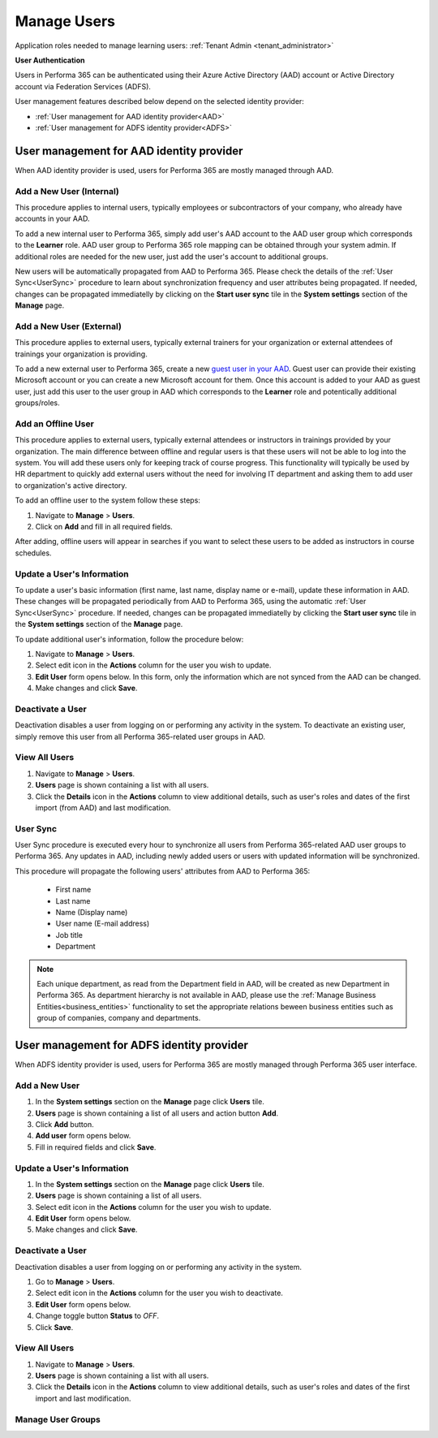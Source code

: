.. _manage_users:

Manage Users
============

Application roles needed to manage learning users: :ref:`Tenant Admin <tenant_administrator>`

**User Authentication**

Users in Performa 365 can be authenticated using their Azure Active Directory (AAD) account or Active Directory account via Federation Services (ADFS). 

User management features described below depend on the selected identity provider:

* :ref:`User management for AAD identity provider<AAD>`
* :ref:`User management for ADFS identity provider<ADFS>`

.. _AAD:

User management for AAD identity provider
^^^^^^^^^^^^^^^^^^^^^^^^^^^^^^^^^^^^^^^^^^

When AAD identity provider is used, users for Performa 365 are mostly managed through AAD.

Add a New User (Internal)
******************************

This procedure applies to internal users, typically employees or subcontractors of your company, who already have accounts in your AAD.

To add a new internal user to Performa 365, simply add user's AAD account to the AAD user group which corresponds to the **Learner** role. AAD user group to Performa 365 role mapping can be obtained through your system admin. If additional roles are needed for the new user, just add the user's account to additional groups.

New users will be automatically propagated from AAD to Performa 365. Please check the details of the :ref:`User Sync<UserSync>` procedure to learn about synchronization frequency and user attributes being propagated. If needed, changes can be propagated immediatelly by clicking on the **Start user sync** tile in the **System settings** section of the **Manage** page.

Add a New User (External)
*****************************

This procedure applies to external users, typically external trainers for your organization or external attendees of trainings your organization is providing.

To add a new external user to Performa 365, create a new `guest user in your AAD <https://docs.microsoft.com/en-us/azure/active-directory/b2b/user-properties>`_. Guest user can provide their existing Microsoft account or you can create a new Microsoft account for them. Once this account is added to your AAD as guest user, just add this user to the user group in AAD which corresponds to the **Learner** role and potentically additional groups/roles.

Add an Offline User
*****************************

This procedure applies to external users, typically external attendees or instructors in trainings provided by your organization. The main difference between offline and regular users is that these users will not be able to log into the system. You will add these users only for keeping track of course progress. This functionality will typically be used by HR department to quickly add external users without the need for involving IT department and asking them to add user to organization's active directory. 

To add an offline user to the system follow these steps:

#. Navigate to **Manage** > **Users**.
#. Click on **Add** and fill in all required fields. 

After adding, offline users will appear in searches if you want to select these users to be added as instructors in course schedules.


Update a User's Information
****************************

To update a user's basic information (first name, last name, display name or e-mail), update these information in AAD. These changes will be propagated periodically from AAD to Performa 365, using the automatic :ref:`User Sync<UserSync>` procedure. If needed, changes can be propagated immediatelly by clicking the **Start user sync** tile in the **System settings** section of the **Manage** page.

To update additional user's information, follow the procedure below:

#. Navigate to **Manage** > **Users**.
#. Select edit icon in the **Actions** column for the user you wish to update.
#. **Edit User** form opens below. In this form, only the information which are not synced from the AAD can be changed.
#. Make changes and click **Save**.

Deactivate a User
*******************

Deactivation disables a user from logging on or performing any activity in the system. To deactivate an existing user, simply remove this user from all Performa 365-related user groups in AAD.

View All Users
*******************

#. Navigate to **Manage** > **Users**.
#. **Users** page is shown containing a list with all users.
#. Click the **Details** icon in the **Actions** column to view additional details, such as user's roles and dates of the first import (from AAD) and last modification.

.. _UserSync:

User Sync
**************

User Sync procedure is executed every hour to synchronize all users from Performa 365-related AAD user groups to Performa 365. Any updates in AAD, including newly added users or users with updated information will be synchronized.

This procedure will propagate the following users' attributes from AAD to Performa 365:

 * First name
 * Last name
 * Name (Display name)
 * User name (E-mail address)
 * Job title
 * Department

.. note:: Each unique department, as read from the Department field in AAD, will be created as new Department in Performa 365. As department hierarchy is not available in AAD, please use the :ref:`Manage Business Entities<business_entities>` functionality to set the appropriate relations beween business entities such as group of companies, company and departments.

.. _ADFS:

User management for ADFS identity provider
^^^^^^^^^^^^^^^^^^^^^^^^^^^^^^^^^^^^^^^^^^

When ADFS identity provider is used, users for Performa 365 are mostly managed through Performa 365 user interface.

Add a New User
*******************

#. In the **System settings** section on the **Manage** page click **Users** tile.
#. **Users** page is shown containing a list of all users and action button **Add**.
#. Click **Add** button.
#. **Add user** form opens below.
#. Fill in required fields and click **Save**.

Update a User's Information
******************************

#. In the **System settings** section on the **Manage** page click **Users** tile.
#. **Users** page is shown containing a list of all users.
#. Select edit icon in the **Actions** column for the user you wish to update.
#. **Edit User** form opens below.
#. Make changes and click **Save**.

Deactivate a User
*********************

Deactivation disables a user from logging on or performing any activity in the system. 

#. Go to **Manage** > **Users**.
#. Select edit icon in the **Actions** column for the user you wish to deactivate.
#. **Edit User** form opens below.
#. Change toggle button **Status**  to *OFF*.
#. Click **Save**.

View All Users
**********************

#. Navigate to **Manage** > **Users**.
#. **Users** page is shown containing a list with all users.
#. Click the **Details** icon in the **Actions** column to view additional details, such as user's roles and dates of the first import  and last modification.

Manage User Groups
**********************
